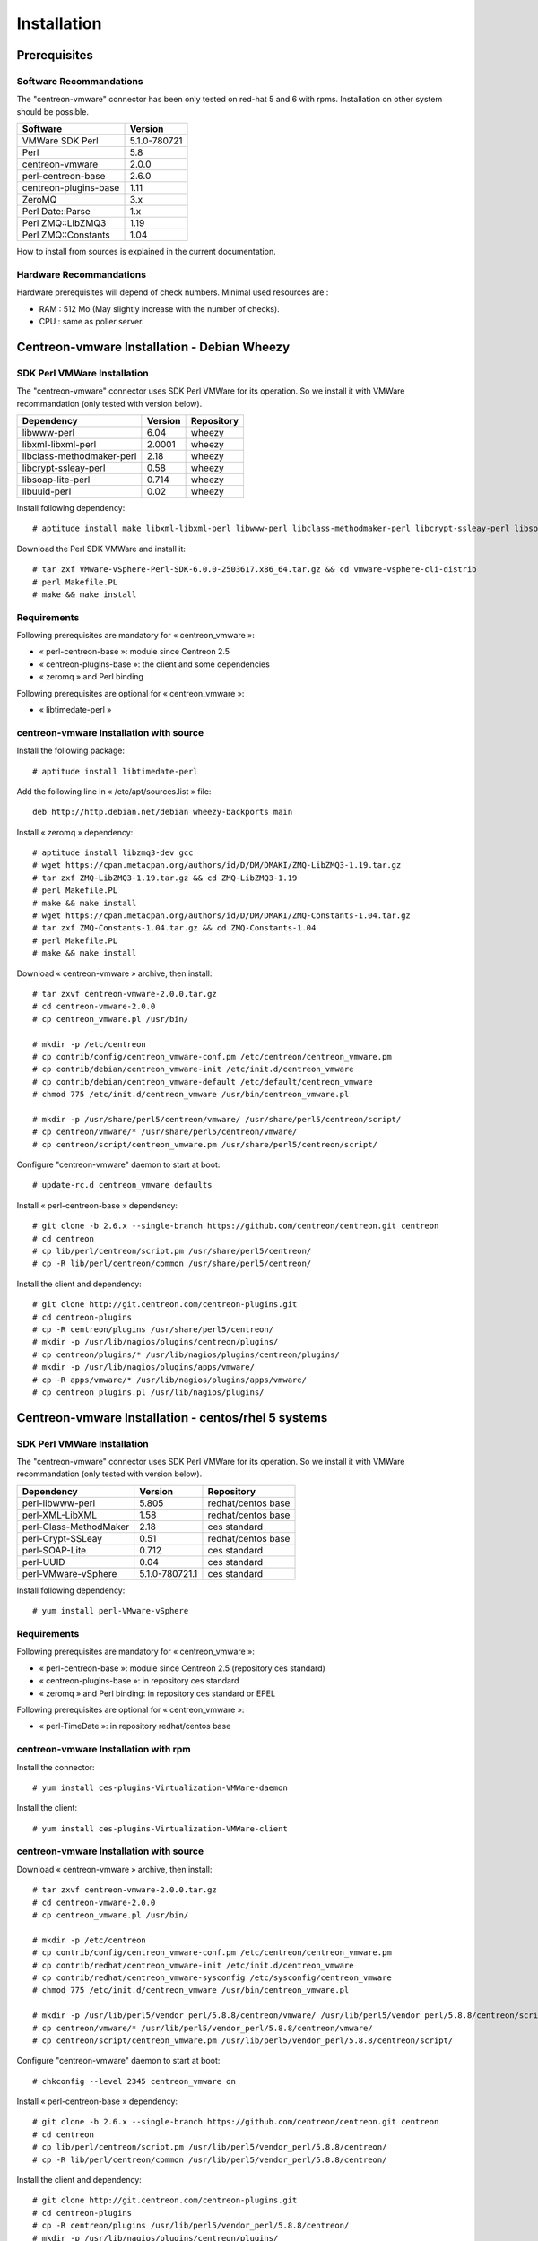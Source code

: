 ============
Installation
============

Prerequisites
=============

Software Recommandations 
````````````````````````

The "centreon-vmware" connector has been only tested on red-hat 5 and 6 with rpms.
Installation on other system should be possible.

====================== =====================
Software                Version
====================== =====================
VMWare SDK Perl          5.1.0-780721
Perl                     5.8
centreon-vmware          2.0.0
perl-centreon-base       2.6.0
centreon-plugins-base    1.11
ZeroMQ                   3.x
Perl Date::Parse         1.x
Perl ZMQ::LibZMQ3        1.19
Perl ZMQ::Constants      1.04
====================== =====================

How to install from sources is explained in the current documentation.

Hardware Recommandations
````````````````````````

Hardware prerequisites will depend of check numbers. Minimal used resources are :

* RAM : 512 Mo (May slightly increase with the number of checks).
* CPU : same as poller server.

Centreon-vmware Installation - Debian Wheezy
============================================

SDK Perl VMWare Installation
````````````````````````````

The "centreon-vmware" connector uses SDK Perl VMWare for its operation. So we install it with VMWare recommandation (only tested with version below).

========================== ===================== ======================
Dependency                  Version               Repository
========================== ===================== ======================
libwww-perl                   6.04                wheezy
libxml-libxml-perl            2.0001              wheezy
libclass-methodmaker-perl     2.18                wheezy
libcrypt-ssleay-perl          0.58                wheezy
libsoap-lite-perl             0.714               wheezy
libuuid-perl                  0.02                wheezy
========================== ===================== ======================

Install following dependency:
::

  # aptitude install make libxml-libxml-perl libwww-perl libclass-methodmaker-perl libcrypt-ssleay-perl libsoap-lite-perl libuuid-perl
  
Download the Perl SDK VMWare and install it:
::

  # tar zxf VMware-vSphere-Perl-SDK-6.0.0-2503617.x86_64.tar.gz && cd vmware-vsphere-cli-distrib
  # perl Makefile.PL
  # make && make install

Requirements
`````````````

Following prerequisites are mandatory for « centreon_vmware »:

* « perl-centreon-base »:  module since Centreon 2.5
* « centreon-plugins-base »: the client and some dependencies
* « zeromq » and Perl binding

Following prerequisites are optional for « centreon_vmware »:

*  « libtimedate-perl »

centreon-vmware Installation with source
````````````````````````````````````````

Install the following package:
::

  # aptitude install libtimedate-perl

Add the following line in « /etc/apt/sources.list » file:
::

  deb http://http.debian.net/debian wheezy-backports main

Install « zeromq » dependency:
::

  # aptitude install libzmq3-dev gcc
  # wget https://cpan.metacpan.org/authors/id/D/DM/DMAKI/ZMQ-LibZMQ3-1.19.tar.gz
  # tar zxf ZMQ-LibZMQ3-1.19.tar.gz && cd ZMQ-LibZMQ3-1.19
  # perl Makefile.PL
  # make && make install
  # wget https://cpan.metacpan.org/authors/id/D/DM/DMAKI/ZMQ-Constants-1.04.tar.gz
  # tar zxf ZMQ-Constants-1.04.tar.gz && cd ZMQ-Constants-1.04
  # perl Makefile.PL
  # make && make install

Download « centreon-vmware » archive, then install:
::
  
  # tar zxvf centreon-vmware-2.0.0.tar.gz
  # cd centreon-vmware-2.0.0
  # cp centreon_vmware.pl /usr/bin/
  
  # mkdir -p /etc/centreon
  # cp contrib/config/centreon_vmware-conf.pm /etc/centreon/centreon_vmware.pm
  # cp contrib/debian/centreon_vmware-init /etc/init.d/centreon_vmware
  # cp contrib/debian/centreon_vmware-default /etc/default/centreon_vmware
  # chmod 775 /etc/init.d/centreon_vmware /usr/bin/centreon_vmware.pl
  
  # mkdir -p /usr/share/perl5/centreon/vmware/ /usr/share/perl5/centreon/script/
  # cp centreon/vmware/* /usr/share/perl5/centreon/vmware/
  # cp centreon/script/centreon_vmware.pm /usr/share/perl5/centreon/script/

Configure "centreon-vmware" daemon to start at boot:
::
  
  # update-rc.d centreon_vmware defaults

Install « perl-centreon-base » dependency:
::

  # git clone -b 2.6.x --single-branch https://github.com/centreon/centreon.git centreon
  # cd centreon
  # cp lib/perl/centreon/script.pm /usr/share/perl5/centreon/
  # cp -R lib/perl/centreon/common /usr/share/perl5/centreon/
  
Install the client and dependency:
::

  # git clone http://git.centreon.com/centreon-plugins.git
  # cd centreon-plugins
  # cp -R centreon/plugins /usr/share/perl5/centreon/
  # mkdir -p /usr/lib/nagios/plugins/centreon/plugins/
  # cp centreon/plugins/* /usr/lib/nagios/plugins/centreon/plugins/
  # mkdir -p /usr/lib/nagios/plugins/apps/vmware/
  # cp -R apps/vmware/* /usr/lib/nagios/plugins/apps/vmware/
  # cp centreon_plugins.pl /usr/lib/nagios/plugins/

Centreon-vmware Installation - centos/rhel 5 systems
====================================================

SDK Perl VMWare Installation
````````````````````````````

The "centreon-vmware" connector uses SDK Perl VMWare for its operation. So we install it with VMWare recommandation (only tested with version below).

======================= ===================== ======================
Dependency               Version               Repository
======================= ===================== ======================
perl-libwww-perl             5.805            redhat/centos base
perl-XML-LibXML              1.58             redhat/centos base
perl-Class-MethodMaker       2.18             ces standard
perl-Crypt-SSLeay            0.51             redhat/centos base
perl-SOAP-Lite               0.712            ces standard
perl-UUID                    0.04             ces standard
perl-VMware-vSphere          5.1.0-780721.1   ces standard
======================= ===================== ======================

Install following dependency:
::

  # yum install perl-VMware-vSphere

Requirements
`````````````

Following prerequisites are mandatory for « centreon_vmware »:

* « perl-centreon-base »:  module since Centreon 2.5 (repository ces standard)
* « centreon-plugins-base »: in repository ces standard
* « zeromq » and Perl binding: in repository ces standard or EPEL

Following prerequisites are optional for « centreon_vmware »:

*  « perl-TimeDate »: in repository redhat/centos base

centreon-vmware Installation with rpm
`````````````````````````````````````

Install the connector:
::

  # yum install ces-plugins-Virtualization-VMWare-daemon

Install the client:
::

  # yum install ces-plugins-Virtualization-VMWare-client

centreon-vmware Installation with source
````````````````````````````````````````

Download « centreon-vmware » archive, then install:
::
  
  # tar zxvf centreon-vmware-2.0.0.tar.gz
  # cd centreon-vmware-2.0.0
  # cp centreon_vmware.pl /usr/bin/
  
  # mkdir -p /etc/centreon
  # cp contrib/config/centreon_vmware-conf.pm /etc/centreon/centreon_vmware.pm
  # cp contrib/redhat/centreon_vmware-init /etc/init.d/centreon_vmware
  # cp contrib/redhat/centreon_vmware-sysconfig /etc/sysconfig/centreon_vmware
  # chmod 775 /etc/init.d/centreon_vmware /usr/bin/centreon_vmware.pl
  
  # mkdir -p /usr/lib/perl5/vendor_perl/5.8.8/centreon/vmware/ /usr/lib/perl5/vendor_perl/5.8.8/centreon/script/
  # cp centreon/vmware/* /usr/lib/perl5/vendor_perl/5.8.8/centreon/vmware/
  # cp centreon/script/centreon_vmware.pm /usr/lib/perl5/vendor_perl/5.8.8/centreon/script/

Configure "centreon-vmware" daemon to start at boot:
::
  
  # chkconfig --level 2345 centreon_vmware on

Install « perl-centreon-base » dependency:
::

  # git clone -b 2.6.x --single-branch https://github.com/centreon/centreon.git centreon
  # cd centreon
  # cp lib/perl/centreon/script.pm /usr/lib/perl5/vendor_perl/5.8.8/centreon/
  # cp -R lib/perl/centreon/common /usr/lib/perl5/vendor_perl/5.8.8/centreon/
  
Install the client and dependency:
::

  # git clone http://git.centreon.com/centreon-plugins.git
  # cd centreon-plugins
  # cp -R centreon/plugins /usr/lib/perl5/vendor_perl/5.8.8/centreon/
  # mkdir -p /usr/lib/nagios/plugins/centreon/plugins/
  # cp centreon/plugins/* /usr/lib/nagios/plugins/centreon/plugins/
  # mkdir -p /usr/lib/nagios/plugins/apps/vmware/
  # cp -R apps/vmware/* /usr/lib/nagios/plugins/apps/vmware/
  # cp centreon_plugins.pl /usr/lib/nagios/plugins/

Centreon-vmware Installation - centos/rhel 6 systems
====================================================

SDK Perl VMWare Installation
````````````````````````````

The "centreon-vmware" connector uses SDK Perl VMWare for its operation. So we install it with VMWare recommendation (only tested with version below).

======================= ===================== ======================
Dependency               Version               Repository
======================= ===================== ======================
perl-libwww-perl             5.833            redhat/centos base
perl-XML-LibXML              1.70             redhat/centos base
perl-Class-MethodMaker       2.16             redhat/centos base
perl-Crypt-SSLeay            0.57             redhat/centos base
perl-SOAP-Lite               0.710.10         redhat/centos base
perl-UUID                    0.04             ces standard
perl-VMware-vSphere          5.1.0-780721.1   ces standard
======================= ===================== ======================

Install following dependency:
::

  root # yum install perl-VMware-vSphere

Requirements
````````````

Following prerequisites are mandatory for « centreon_vmware »:

* « perl-centreon-base »:  module since Centreon 2.5 (repository ces standard)
* « centreon-plugins-base »: in repository ces standard
* « zeromq » and Perl binding: in repository ces standard or EPEL

Following prerequisites are optional for « centreon_vmware »:

*  « perl-TimeDate »: in repository redhat/centos base

centreon-vmware Installation with rpm
`````````````````````````````````````

Install the connector:
::

  # yum install ces-plugins-Virtualization-VMWare-daemon

Install the client:
::

  # yum install ces-plugins-Virtualization-VMWare-client
  
centreon-vmware Installation with source
````````````````````````````````````````

Download « centreon-vmware » archive, then install:
::
  
  # tar zxvf centreon-vmware-2.0.0.tar.gz
  # cd centreon-vmware-2.0.0
  # cp centreon_vmware.pl /usr/bin/
  
  # mkdir -p /etc/centreon
  # cp contrib/config/centreon_vmware-conf.pm /etc/centreon/centreon_vmware.pm
  # cp contrib/redhat/centreon_vmware-init /etc/init.d/centreon_vmware
  # cp contrib/redhat/centreon_vmware-sysconfig /etc/sysconfig/centreon_vmware
  # chmod 775 /etc/init.d/centreon_vmware /usr/bin/centreon_vmware.pl
  
  # mkdir -p /usr/share/perl5/vendor_perl/centreon/vmware/ /usr/share/perl5/vendor_perl/centreon/script/
  # cp centreon/vmware/* /usr/share/perl5/vendor_perl/centreon/vmware/
  # cp centreon/script/centreon_vmware.pm /usr/share/perl5/vendor_perl/centreon/script/

Configure "centreon-vmware" daemon to start at boot:
::
  
  # chkconfig --level 2345 centreon_vmware on

Install « perl-centreon-base » dependency:
::

  # git clone -b 2.6.x --single-branch https://github.com/centreon/centreon.git centreon
  # cd centreon
  # cp lib/perl/centreon/script.pm /usr/share/perl5/vendor_perl/centreon/
  # cp -R lib/perl/centreon/common /usr/share/perl5/vendor_perl/centreon/
  
Install the client and dependency:
::

  # git clone http://git.centreon.com/centreon-plugins.git
  # cd centreon-plugins
  # cp -R centreon/plugins /usr/share/perl5/vendor_perl/centreon/
  # mkdir -p /usr/lib/nagios/plugins/centreon/plugins/
  # cp centreon/plugins/* /usr/lib/nagios/plugins/centreon/plugins/
  # mkdir -p /usr/lib/nagios/plugins/apps/vmware/
  # cp -R apps/vmware/* /usr/lib/nagios/plugins/apps/vmware/
  # cp centreon_plugins.pl /usr/lib/nagios/plugins/
